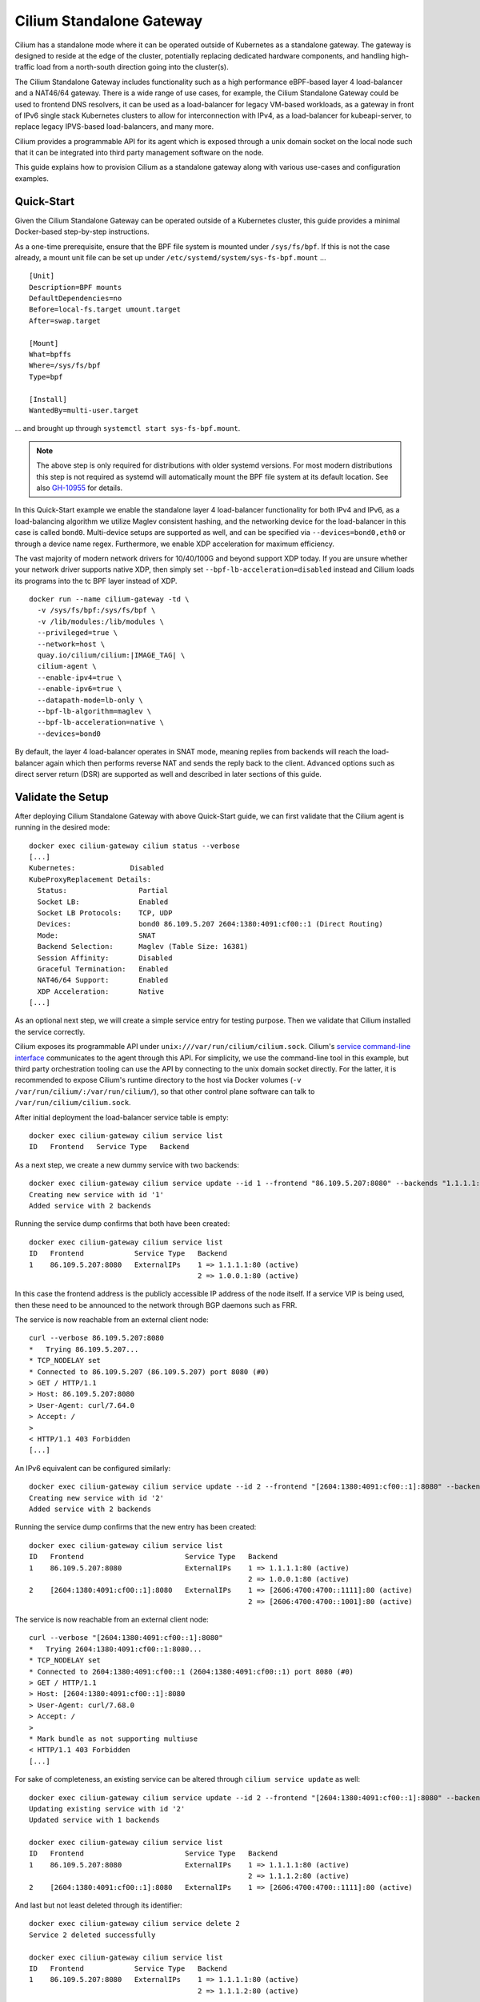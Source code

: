 .. only:: not (epub or latex or html)

    WARNING: You are looking at unreleased Cilium documentation.
    Please use the official rendered version released here:
    https://docs.cilium.io

.. _standalone-gateway:

*************************
Cilium Standalone Gateway
*************************

Cilium has a standalone mode where it can be operated outside of Kubernetes
as a standalone gateway. The gateway is designed to reside at the edge of the
cluster, potentially replacing dedicated hardware components, and handling
high-traffic load from a north-south direction going into the cluster(s).

The Cilium Standalone Gateway includes functionality such as a high performance
eBPF-based layer 4 load-balancer and a NAT46/64 gateway. There is a wide range
of use cases, for example, the Cilium Standalone Gateway could be used to
frontend DNS resolvers, it can be used as a load-balancer for legacy VM-based
workloads, as a gateway in front of IPv6 single stack Kubernetes clusters to
allow for interconnection with IPv4, as a load-balancer for kubeapi-server, to
replace legacy IPVS-based load-balancers, and many more.

Cilium provides a programmable API for its agent which is exposed through a
unix domain socket on the local node such that it can be integrated into
third party management software on the node.

This guide explains how to provision Cilium as a standalone gateway along with
various use-cases and configuration examples.

Quick-Start
===========

Given the Cilium Standalone Gateway can be operated outside of a Kubernetes
cluster, this guide provides a minimal Docker-based step-by-step instructions.

As a one-time prerequisite, ensure that the BPF file system is mounted under
``/sys/fs/bpf``. If this is not the case already, a mount unit file can be set
up under ``/etc/systemd/system/sys-fs-bpf.mount`` ...

.. parsed-literal::

   [Unit]
   Description=BPF mounts
   DefaultDependencies=no
   Before=local-fs.target umount.target
   After=swap.target

   [Mount]
   What=bpffs
   Where=/sys/fs/bpf
   Type=bpf

   [Install]
   WantedBy=multi-user.target

... and brought up through ``systemctl start sys-fs-bpf.mount``.

.. note::

  The above step is only required for distributions with older systemd versions.
  For most modern distributions this step is not required as systemd will
  automatically mount the BPF file system at its default location. See also
  `GH-10955 <https://github.com/cilium/cilium/issues/10955>`_ for details.

In this Quick-Start example we enable the standalone layer 4 load-balancer
functionality for both IPv4 and IPv6, as a load-balancing algorithm we
utilize Maglev consistent hashing, and the networking device for the
load-balancer in this case is called ``bond0``. Multi-device setups are
supported as well, and can be specified via ``--devices=bond0,eth0`` or
through a device name regex. Furthermore, we enable XDP acceleration for
maximum efficiency.

The vast majority of modern network drivers for 10/40/100G and beyond support
XDP today. If you are unsure whether your network driver supports native XDP,
then simply set ``--bpf-lb-acceleration=disabled`` instead and Cilium loads
its programs into the tc BPF layer instead of XDP.

.. parsed-literal::

   docker run --name cilium-gateway -td \\
     -v /sys/fs/bpf:/sys/fs/bpf \\
     -v /lib/modules:/lib/modules \\
     --privileged=true \\
     --network=host \\
     quay.io/cilium/cilium:|IMAGE_TAG| \\
     cilium-agent \\
     --enable-ipv4=true \\
     --enable-ipv6=true \\
     --datapath-mode=lb-only \\
     --bpf-lb-algorithm=maglev \\
     --bpf-lb-acceleration=native \\
     --devices=bond0

By default, the layer 4 load-balancer operates in SNAT mode, meaning replies from
backends will reach the load-balancer again which then performs reverse NAT and
sends the reply back to the client. Advanced options such as direct server return
(DSR) are supported as well and described in later sections of this guide.

Validate the Setup
==================

After deploying Cilium Standalone Gateway with above Quick-Start guide, we can first
validate that the Cilium agent is running in the desired mode:

.. parsed-literal::

   docker exec cilium-gateway cilium status --verbose
   [...]
   Kubernetes:             Disabled
   KubeProxyReplacement Details:
     Status:                 Partial
     Socket LB:              Enabled
     Socket LB Protocols:    TCP, UDP
     Devices:                bond0 86.109.5.207 2604:1380:4091:cf00::1 (Direct Routing)
     Mode:                   SNAT
     Backend Selection:      Maglev (Table Size: 16381)
     Session Affinity:       Disabled
     Graceful Termination:   Enabled
     NAT46/64 Support:       Enabled
     XDP Acceleration:       Native
   [...]

As an optional next step, we will create a simple service entry for testing purpose.
Then we validate that Cilium installed the service correctly.

Cilium exposes its programmable API under ``unix:///var/run/cilium/cilium.sock``.
Cilium's `service command-line interface <https://github.com/cilium/cilium/blob/master/cilium/cmd/service_update.go>`_
communicates to the agent through this API. For simplicity, we use the
command-line tool in this example, but third party orchestration tooling can use
the API by connecting to the unix domain socket directly. For the latter, it is
recommended to expose Cilium's runtime directory to the host via Docker volumes
(``-v /var/run/cilium/:/var/run/cilium/``), so that other control plane software
can talk to ``/var/run/cilium/cilium.sock``.

After initial deployment the load-balancer service table is empty:

.. parsed-literal::

  docker exec cilium-gateway cilium service list
  ID   Frontend   Service Type   Backend

As a next step, we create a new dummy service with two backends:

.. parsed-literal::

  docker exec cilium-gateway cilium service update --id 1 --frontend "86.109.5.207:8080" --backends "1.1.1.1:80,1.0.0.1:80" --k8s-external
  Creating new service with id '1'
  Added service with 2 backends

Running the service dump confirms that both have been created:

.. parsed-literal::

  docker exec cilium-gateway cilium service list
  ID   Frontend            Service Type   Backend
  1    86.109.5.207:8080   ExternalIPs    1 => 1.1.1.1:80 (active)
                                          2 => 1.0.0.1:80 (active)

In this case the frontend address is the publicly accessible IP address of
the node itself. If a service VIP is being used, then these need to be
announced to the network through BGP daemons such as FRR.

The service is now reachable from an external client node:

.. parsed-literal::

  curl --verbose 86.109.5.207:8080
  *   Trying 86.109.5.207...
  * TCP_NODELAY set
  * Connected to 86.109.5.207 (86.109.5.207) port 8080 (#0)
  > GET / HTTP/1.1
  > Host: 86.109.5.207:8080
  > User-Agent: curl/7.64.0
  > Accept: */*
  >
  < HTTP/1.1 403 Forbidden
  [...]

An IPv6 equivalent can be configured similarly:

.. parsed-literal::

  docker exec cilium-gateway cilium service update --id 2 --frontend "[2604:1380:4091:cf00::1]:8080" --backends "[2606:4700:4700::1111]:80,[2606:4700:4700::1001]:80" --k8s-external
  Creating new service with id '2'
  Added service with 2 backends

Running the service dump confirms that the new entry has been created:

.. parsed-literal::

  docker exec cilium-gateway cilium service list
  ID   Frontend                        Service Type   Backend
  1    86.109.5.207:8080               ExternalIPs    1 => 1.1.1.1:80 (active)
                                                      2 => 1.0.0.1:80 (active)
  2    [2604:1380:4091:cf00::1]:8080   ExternalIPs    1 => [2606:4700:4700::1111]:80 (active)
                                                      2 => [2606:4700:4700::1001]:80 (active)

The service is now reachable from an external client node:

.. parsed-literal::

  curl --verbose "[2604:1380:4091:cf00::1]:8080"
  *   Trying 2604:1380:4091:cf00::1:8080...
  * TCP_NODELAY set
  * Connected to 2604:1380:4091:cf00::1 (2604:1380:4091:cf00::1) port 8080 (#0)
  > GET / HTTP/1.1
  > Host: [2604:1380:4091:cf00::1]:8080
  > User-Agent: curl/7.68.0
  > Accept: */*
  >
  * Mark bundle as not supporting multiuse
  < HTTP/1.1 403 Forbidden
  [...]

For sake of completeness, an existing service can be altered through ``cilium service update``
as well:

.. parsed-literal::

  docker exec cilium-gateway cilium service update --id 2 --frontend "[2604:1380:4091:cf00::1]:8080" --backends "[2606:4700:4700::1111]:80" --k8s-external
  Updating existing service with id '2'
  Updated service with 1 backends

  docker exec cilium-gateway cilium service list
  ID   Frontend                        Service Type   Backend
  1    86.109.5.207:8080               ExternalIPs    1 => 1.1.1.1:80 (active)
                                                      2 => 1.1.1.2:80 (active)
  2    [2604:1380:4091:cf00::1]:8080   ExternalIPs    1 => [2606:4700:4700::1111]:80 (active)

And last but not least deleted through its identifier:

.. parsed-literal::

  docker exec cilium-gateway cilium service delete 2
  Service 2 deleted successfully

  docker exec cilium-gateway cilium service list
  ID   Frontend            Service Type   Backend
  1    86.109.5.207:8080   ExternalIPs    1 => 1.1.1.1:80 (active)
                                          2 => 1.1.1.2:80 (active)

Each of these operations communicate to the agent through its programmable API
which for third party integrations can be used directly.

This concludes the initial bootstrapping. More advanced configuration options
for the Cilium Standalone Gateway can be found in subsequent sections below.

Advanced Configuration
======================

The Cilium Standalone Gateway offers various load-balancer configuration options
as well as NAT46/64 gateway features. Each of the features are also supported under
XDP in order to sustain high packet rates such that the Cilium Standalone Gateway
can be used to handle north-south type traffic. The NAT46/64 gateway has been
implemented with the goal to ease deployment of IPv6 single stack clusters in
Kubernetes.

Layer 4 Load-Balancer
---------------------

This section covers load-balancer-specific configuration, use-cases, and
discussions.

Direct Server Return (DSR)
~~~~~~~~~~~~~~~~~~~~~~~~~~

By default, Cilium's load-balancer implementation operates in SNAT mode. That is,
when node-external traffic arrives which is destined to a service VIP, then the
node is redirecting the request to the remote backend on its behalf by performing
SNAT. This does not require any additional MTU changes. The cost is that replies
from the backend need to make the extra hop back to the load-balancer node to
perform the reverse SNAT translation before returning the packet directly
to the external client. Additionally, the original client IP is not preserved at
the time the packet reaches the backend. The SNAT mode has been used in the
Quick-Start example above.

The extra hop on the reply can be avoided through Direct Server Return (DSR) where
the backend replies directly to the external client. The Cilium Standalone Gateway
supports IPIP and IP6IP6 encapsulation for DSR such that it can be used as a `drop-in
replacement <https://cilium.io/blog/2022/04/12/cilium-standalone-L4LB-XDP/>`_ for
existing setups relying on netfilter/IPVS or dedicated hardware load-balancers with
IPIP encapsulation support. While the SNAT mode is the most straight forward mode
to configure and run and there are no underlying constraints on the network, the
DSR mode might have limitations with regards to the underlying fabric when run off-prem
in cloud provider networks.

The original Quick-Start example has been slightly modified to run in DSR mode:

.. parsed-literal::

   docker run --name cilium-gateway -td \\
     -v /sys/fs/bpf:/sys/fs/bpf \\
     -v /lib/modules:/lib/modules \\
     --privileged=true \\
     --network=host \\
     quay.io/cilium/cilium:|IMAGE_TAG| \\
     cilium-agent \\
     --enable-ipv4=true \\
     --enable-ipv6=true \\
     --datapath-mode=lb-only \\
     --bpf-lb-algorithm=maglev \\
     --bpf-lb-acceleration=native \\
     --bpf-lb-mode=dsr \\
     --bpf-lb-dsr-dispatch=ipip \\
     --devices=bond0

In this case the original packet will be preserved in the inner header, and therefore this
mechanism preserves the original client IP address all the way to the backend nodes. The
outer IP header will contain the load-balancer address as a source address and the selected
backend address as a destination address.

TODO:
      --bpf-lb-dsr-l4-xlate string                              BPF load balancing DSR L4 DNAT method for IPIP ("frontend", "backend") (default "frontend")



RSS Steering
~~~~~~~~~~~~

Given the outer IP header becomes fairly static with DSR, RSS-steering on backend nodes
could perform sub-optimal if network adapters cannot parse deeper into IPIP/IP6IP6 headers
to gain more entropy. In such cases the load-balancer can be configured to hash L3/L4
information from the inner packet into an outer source IP address which can be configured
with a custom well-known IP prefix.

.. parsed-literal::

   docker run --name cilium-gateway -td \\
     -v /sys/fs/bpf:/sys/fs/bpf \\
     -v /lib/modules:/lib/modules \\
     --privileged=true \\
     --network=host \\
     quay.io/cilium/cilium:|IMAGE_TAG| \\
     cilium-agent \\
     --enable-ipv4=true \\
     --enable-ipv6=true \\
     --datapath-mode=lb-only \\
     --bpf-lb-algorithm=maglev \\
     --bpf-lb-acceleration=native \\
     --bpf-lb-mode=dsr \\
     --bpf-lb-dsr-dispatch=ipip \\
     --bpf-lb-rss-ipv4-src-cidr=192.168.0.0/16 \\
     --bpf-lb-rss-ipv6-src-cidr=fd00::/96 \\
     --devices=bond0

In this example, the outer source IPv4 contains a ``192.168.0.0/16`` prefix and the last
two quads are populated based on the hash of the inner packet. Similarly for IPv6, the
source address holds a prefix of ``fd00::/96`` where the remaining 32 bits are populated
based on the hash of the inner packet. The static prefix vs dynamic number of bits can be
selected flexibly in order to accommodate for ACLs in the underlying network.

Path MTU Discovery
~~~~~~~~~~~~~~~~~~

Given the IPIP/IP6IP6 encapsulation reduces the available MTU from the load-balancer to
the node with the backend, Cilium supports client-side PMTU discovery. Meaning, the
load-balancer responds with an IPv4 ICMP ``destination unreachable`` message with sub-type
``fragmentation needed``, so that clients are able to cache this path information and
to adjust their packet sizes for future transmissions. The IPv6 counterpart emits an
ICMPv6 ``Packet Too Big`` message back to the sender. Both is auto-enabled under XDP
mode.

Maglev Consistent Hashing
~~~~~~~~~~~~~~~~~~~~~~~~~

Cilium's eBPF load-balancer supports consistent hashing by implementing a variant
of `the Maglev paper <https://storage.googleapis.com/pub-tools-public-publication-data/pdf/44824.pdf>`_
hashing for backend selection. This option is selected through ``--bpf-lb-algorithm=maglev``
and is in contrast to the default ``--bpf-lb-algorithm=random`` setting, which is picking
a random backend for a new connection.

Maglev improves resiliency in case of failures and provides better load-balancing
properties as adding more load-balancers to a load-balancer group will make consistent
backend selection throughout the group for a given 5-tuple without having to
synchronize state with each group member. Therefore it is in particular suited
for handling inbound north-south traffic with ECMP-based load-balancing in front.

Similarly, upon backend removal the Maglev backend lookup tables are reprogrammed with
minimal disruption for unrelated backends, for example, depending on the configuration,
at most 1% difference in the reassignments for the given service.

The ``--bpf-lb-maglev-hash-seed`` option is recommended to be set in order for Cilium
to not rely on the fixed built-in seed. The seed is a base64-encoded 12 byte-random
number, and can be generated once through ``head -c12 /dev/urandom | base64 -w0``,
for example. If you have a group of load-balancers which all share the same set of
services and backends, then every instance in that group must use the same hash
seed for Maglev to work. Small example generated once which is later used for the
subsequent Cilium configuration:

.. parsed-literal::

   SEED=$(head -c12 /dev/urandom | base64 -w0)
   echo $SEED
   DFTTgNYuodmggDl6

The ``--bpf-lb-maglev-table-size`` option specifies the size of the Maglev lookup
table for each single service. See details in the `Maglev <https://storage.googleapis.com/pub-tools-public-publication-data/pdf/44824.pdf>`__
paper for the table size (``M``). Cilium uses a default size of ``16381`` for ``M``.

The below deployment example based upon the original Quick-Start one is setting the
Maglev table size to ``65521`` to allow for ``~650`` maximum backends for a given
service (with the property of at most 1% difference on backend reassignments). It
also initializes the table with the prior generated hash seed:

.. parsed-literal::

   docker run --name cilium-gateway -td \\
     -v /sys/fs/bpf:/sys/fs/bpf \\
     -v /lib/modules:/lib/modules \\
     --privileged=true \\
     --network=host \\
     quay.io/cilium/cilium:|IMAGE_TAG| \\
     cilium-agent \\
     --enable-ipv4=true \\
     --enable-ipv6=true \\
     --datapath-mode=lb-only \\
     --bpf-lb-algorithm=maglev \\
     --bpf-lb-maglev-table-size=65521 \\
     --bpf-lb-maglev-hash-seed=DFTTgNYuodmggDl6 \\
     --bpf-lb-acceleration=native \\
     --devices=bond0

The Maglev selection consumes significantly more memory due to the needed lookup tables.
If the use case for Cilium Standalone Gateway is to just act as a proxy for translating
from one service VIP to another service VIP (e.g. IPv4 to IPv6 one) such that per service
only one backend is required, then sticking with the Random mode (default) is sufficient.

Introspecting the raw Maglev lookup tables from BPF side can be achieved through
``docker exec cilium-gateway cilium bpf lb maglev list``.

Backend State Management
~~~~~~~~~~~~~~~~~~~~~~~~

For maintenance, quarantining or other purposes it can be necessary to drain traffic
from a given backend. In such case, the load-balancer will not consider those backends
for traffic forwarding, meaning, they are excluded for new connections. Ongoing connections
are still kept in-tact until a backend is removed from the given service entirely. Once
the backend is removed from the service, then (still) ongoing traffic will be dropped.

The backend state is presented in the service dump, and can be one of ``active`` (default),
``terminating``, ``quarantined``, ``maintenance``:

.. parsed-literal::

  docker exec cilium-gateway cilium service list
  ID   Frontend            Service Type   Backend
  1    86.109.5.207:8080   ExternalIPs    1 => 1.1.1.1:80 (active)
                                          2 => 1.1.1.2:80 (active)

Semantically the three states ``terminating``, ``quarantined`` and ``maintenance`` are
the same and all of them exclude the provided backend for new connections. However, third
party software built on top of this framework may use them for different purposes:

- ``quarantined``: An out-of-band health checking mechanism determined that the backend
  was flaky, and therefore briefly puts the backend out of service.
- ``maintenance``: The backend is taken out of service for maintenance purpose such as
  for updating the backend software.
- ``terminating``: The backend is taken out of service indefinitely.

States can transition from:

- ``active`` into ``terminating``, ``quarantined`` or ``maintenance``
- ``quarantined`` into ``active`` or ``terminating``
- ``maintenance`` into ``active``
- ``terminating`` is a final state

The above backend state management is supported for both Random and Maglev backend selection.

The state for a given backend can be updated as follows:

.. parsed-literal::

  docker exec cilium-gateway cilium service update --backends 1.1.1.2:80 --states maintenance
  Updating backend states
  Updated service with 1 backends

  docker exec cilium-gateway cilium service list
  ID   Frontend            Service Type   Backend
  1    86.109.5.207:8080   ExternalIPs    1 => 1.1.1.1:80 (active)
                                          2 => 1.1.1.2:80 (maintenance)

The backend state is global, meaning, if a backend IP:port is part of multiple services,
then all of them are updated accordingly:

.. parsed-literal::

  docker exec cilium-gateway cilium service list
  ID   Frontend                        Service Type   Backend
  1    86.109.5.207:8080               ExternalIPs    1 => 1.1.1.1:80 (active)
                                                      2 => 1.1.1.2:80 (active)
  2    [2604:1380:4091:cf00::1]:8080   ExternalIPs    1 => 1.1.1.1:80 (active)
                                                      2 => 1.1.1.2:80 (active)

  docker exec cilium-gateway cilium service update --backends 1.1.1.2:80 --states maintenance
  Updating backend states
  Updated service with 1 backends

  docker exec cilium-gateway cilium service list
  ID   Frontend                        Service Type   Backend
  1    86.109.5.207:8080               ExternalIPs    1 => 1.1.1.1:80 (active)
                                                      2 => 1.1.1.2:80 (maintenance)
  2    [2604:1380:4091:cf00::1]:8080   ExternalIPs    1 => 1.1.1.1:80 (active)
                                                      2 => 1.1.1.2:80 (maintenance)

Moreover, the API also allows for batch-updates, that is, multiple backends can be updated
at once when needed:

.. parsed-literal::

  docker exec cilium-gateway cilium service update --backends 1.1.1.1:80,1.1.1.2:80 --states active
  Updating backend states
  Updated service with 2 backends

  docker exec cilium-gateway cilium service list
  ID   Frontend                        Service Type   Backend
  1    86.109.5.207:8080               ExternalIPs    1 => 1.1.1.1:80 (active)
                                                      2 => 1.1.1.2:80 (active)
  2    [2604:1380:4091:cf00::1]:8080   ExternalIPs    1 => 1.1.1.1:80 (active)
                                                      2 => 1.1.1.2:80 (active)

Backend Weights
~~~~~~~~~~~~~~~

Weighted backend selection is supported and in particular useful for scenarios
such as canary testing of backend applications.

Without explicitly specifying a backend weight for a service, all backends have
a weight of ``1`` by default. The weight value can range from ``0`` up to ``255``.
Further, the backend weight is not a global property such as the backend state,
but rather a per service property. Meaning, a given backend can have different
weights for different services.

The following example doubles the weight of the first backend. Meaning, the first
backend receives a weight value of ``2``, the second backend a weight of ``1``.
The sum of all weights is ``3``, therefore, assuming random, equally distributed
client source tuples, ``2/3`` (66%) of traffic will be routed to the first and
``1/3`` (33%) of traffic will be routed to the second backend:

.. parsed-literal::

  docker exec cilium-gateway cilium service update --id 1 --frontend "86.109.5.207:8080" --backends "1.1.1.1:80,1.1.1.2:80" --backend-weights 2,1 --k8s-external
  Updating existing service with id '1'
  Updated service with 2 backends

For a canary deployment of the second backend, a combination of ``--backend-weights 95,5``
could be used to load-balance 5% of traffic assuming random, equally distributed
client source tuples.

The backend weights can be adjusted on the fly without disrupting ongoing connections.

From the service dump command-line interface side, the weights details are currently
exposed through the ``yaml`` or ``json`` dump:

.. parsed-literal::

  docker exec cilium-gateway cilium service list -o=yaml
  [...]
  status:
    realized:
      backendaddresses:
      - ip: 1.1.1.1
        nodename: ""
        port: 80
        preferred: false
        state: active
        weight: 2
      - ip: 1.1.1.2
        nodename: ""
        port: 80
        preferred: false
        state: active
        weight: 1
  [...]

Backend Probe
~~~~~~~~~~~~~

Neighbor Management
~~~~~~~~~~~~~~~~~~~

PCAP Recorder
~~~~~~~~~~~~~

NAT46 Gateway
-------------

The Cilium Standalone Gateway supports both NAT46 and NAT64 with the primary
goal to ease deployment of IPv6 single stack Kubernetes clusters. Note that
NAT46/64 transformations were so far only possible through out-of-tree kernel
modules or userspace-only networking appliances. Cilium Standalone Gateway
implements NAT46 and NAT64 with the help of eBPF through a stock kernel,
therefore in general none of such workarounds are necessary anymore.

In this section here the primary focus is on NAT46. The main use-case for NAT46
is to connect external IPv4-based clients or workloads to an IPv6-only cluster.

In this guide we use Kubernetes clusters as an example, however, the gateway
can operate also in any other environment.

There are two options for operating the NAT46 Gateway, stateful and stateless.
Both have their own advantages and disadvantages which are discussed below.

The NAT46 and NAT64 gateway can be operated alongside the load-balancer. A
minimal configuration to enable the NAT46/64 gateway is as follows:

.. parsed-literal::

   docker run --name cilium-gateway -td \\
     -v /sys/fs/bpf:/sys/fs/bpf \\
     -v /lib/modules:/lib/modules \\
     --privileged=true \\
     --network=host \\
     quay.io/cilium/cilium:|IMAGE_TAG| \\
     cilium-agent \\
     --enable-ipv4=true \\
     --enable-ipv6=true \\
     --datapath-mode=lb-only \\
     --bpf-lb-acceleration=native \\
     --enable-nat46x64-gateway=true \\
     --devices=bond0

Stateful Gateway
~~~~~~~~~~~~~~~~

Consider an IPv6-only single stack Kubernetes cluster as the target for the NAT46
gateway to let external IPv4 traffic ingress into the pure IPv6-only cluster.

While the Kubernetes cluster itself is IPv6-only single stack, the Cilium Standalone
Gateway at the edge of the cluster is operating outside of Kubernetes realm as a dual
stack component given it needs to translate between IPv4 and IPv6.

Consider ``[2606:4700:4700::1111]:80`` as an example VIP:port which has been exposed
natively by the IPv6-only single stack Kubernetes as a ``LoadBalancer`` service.

The stateful NAT46 gateway then exposes an IPv4 VIP:port in order to then map it to
the IPv6 VIP:port as a 1:1 translation entry. Thus for IPv4 access, one gateway hop
is necessary.

.. parsed-literal::

  docker exec cilium-gateway cilium service update --id 1 --frontend "86.109.5.207:8080" --backends "[2606:4700:4700::1111]:80"  --k8s-external
  Creating new service with id '1'
  Added service with 1 backends

  docker exec cilium-gateway cilium service list
  ID   Frontend            Service Type   Backend
  1    86.109.5.207:8080   ExternalIPs    1 => [2606:4700:4700::1111]:80 (active)

The IPv6 cluster can then be accessed from an external IPv4 client:

.. parsed-literal::

  curl --verbose 86.109.5.207:8080
  *   Trying 86.109.5.207...
  * TCP_NODELAY set
  * Connected to 86.109.5.207 (86.109.5.207) port 8080 (#0)
  > GET / HTTP/1.1
  > Host: 86.109.5.207:8080
  > User-Agent: curl/7.64.0
  > Accept: */*
  >
  < HTTP/1.1 403 Forbidden
  [...]

In this case the frontend address is the publicly accessible IP address of
the gateway node itself. If a different IPv4 VIP is being used, then these
need to be announced to the network through BGP daemons such as FRR.

The NAT46 gateway node translates the original IPv4 inbound request to the
IPv6 VIP:port as a destination and masquerades the request with its own
IPv6 address as source such that replies are directed back to the NAT46
gateway node where it then reverse translates everything.

Packet flow diagram:

.. parsed-literal::

     Internet       │                    │  K8s IPv6 Cluster
                    │                    │
     ---------------+-----(request)------+---------->>>>>
     <<<<<----------+------(reply)-------+---------------
                    │                    │
    ┌──────────┐    │    ┌──────────┐    │    ┌──────────┐
    │External  │    │    │Cilium    │    │    │K8s Node  │
    │Client    │    │    │Standalone│    │    │          │
    │          │    │    │Gateway   │    │    │          │
    │          │    │    │          │    │    │          │
    │IPv4_C    │    │    │IPv4_G    │    │    │-         │
    │-         │    │    │IPv6_G    │    │    │IPv6_N    │
    └──────────┘    │    └──────────┘    │    └──────────┘
                    │    IPv4_S:pS4      │     IPv6_S:pS6
                    │                    │
    Legend:

     - IPv4_S:pS4 is the IPv4 service VIP:port on the gateway. IPv4_S
       can be the same as IPv4_G, but this is not required.
       If IPv4_S != IPv4_G, then IPv4_S needs to be announced via BGP.
     - IPv6_S:pS6 is the IPv6 service VIP:port for the LoadBalancer
       service. Port pS4 can be the same as pS6, but this is not
       required.
     - pC and pG denote the source port of the client and gateway node.
       Depending on masquerading they can be the same or mapped to a
       different port.

    Request:

     1.  IPv4_C:pC -> IPv4_S:pS4
     2.                       IPv6_G:pG -> IPv6_S:pS6
     3.                       IPv6_G:pG <- IPv6_S:pS6
     4.  IPv4_C:pC <- IPv4_S:pS4

This approach has the upside that:

- It's easy to configure and the NAT46 gateway node can even reside anywhere
  on the Internet.
- The exposed IPv4 VIP:port is completely decoupled from the Kubernetes
  cluster and the cluster does not need to have any awareness of the gateway.
- Features from the layer 4 load-balancer can be reused, and the gateway
  could load-balance across multiple IPv6 VIP:ports e.g. residing in different
  clusters.

This approach has the downside that:

- It's stateful due to the L4-based NAT translation/masquerading, and therefore
  high-availability/fail-over cannot be done transparently for ongoing connections.
- The original client's source IPv4 information is lost when requests reach
  the target cluster.
- Extra control plane operations are needed to program VIP to VIP mappings
  through the exposed API.

Stateless Gateway
~~~~~~~~~~~~~~~~~

For the stateless gateway example, we reuse the Kubernetes cluster with IPv6-only
single stack. The Cilium Standalone Gateway is again at the edge of the cluster,
operating outside of Kubernetes realm as the only dual stack component.

This time, the stateless gateway requires no extra configuration compared to the
stateful one. Consider an inbound request of ``1.2.3.4:port-a -> 5.6.7.8:port-b``
towards the gateway. The gateway will then L3-translate this IPv4 request into an
IPv6 request of format ``[64:ff9b::1.2.3.4]:port-a -> [64:ff9b::5.6.7.8]:port-b``
and forwards the packet into the Kubernetes cluster. The ``64:ff9b::/96`` is a
well-known IPv6 prefix dedicated for NAT46/64 translations.

The Kubernetes cluster itself must have a ``LoadBalancer`` service exposed to the
local network with a VIP:port of ``[64:ff9b::5.6.7.8]:port-b``. Such specific
``LoadBalancer`` service pools can for example be configured through using
Cilium for Kubernetes where :ref:`lb_ipam` pools can be defined for services.
The IPv4 encoded addresses for the ``64:ff9b::`` prefixed VIP must be a publicly
routable address.

In this case the service table is empty:

.. parsed-literal::

  docker exec cilium-gateway cilium service list
  ID   Frontend            Service Type   Backend
  [ empty ]

For the gateway, the publicly routable IPv4 frontend VIPs must be announced to the
network through BGP daemons such as FRR to attract traffic destined to them onto
the stateless gateway nodes.

The stateless gateway functionality is automatically engaged upon reception of
IPv4 traffic where the destination address is not targeted at the node itself.
If the gateway also exposes IPv4 VIP:port in its service table, then these are
served first. In fact, the stateful and stateless gateway can even be operated
at the same time.

Packet flow diagram:

.. parsed-literal::

     Internet       │                    │  K8s IPv6 Cluster
                    │                    │
     ---------------+-----(request)------+---------->>>>>
     <<<<<----------+------(reply)-------+---------------
                    │                    │
    ┌──────────┐    │    ┌──────────┐    │    ┌──────────┐
    │External  │    │    │Cilium    │    │    │K8s Node  │
    │Client    │    │    │Standalone│    │    │          │
    │          │    │    │Gateway   │    │    │          │
    │          │    │    │          │    │    │          │
    │IPv4_C    │    │    │IPv4_G    │    │    │-         │
    │-         │    │    │IPv6_G    │    │    │IPv6_N    │
    └──────────┘    │    └──────────┘    │    └──────────┘
                    │    IPv4_S:pS       │     IPv6_S:pS
                    │                    │
    Legend:

     - IPv6_S:pS is the IPv6 service VIP:port for the LoadBalancer
       service. IPv6_S must be crafted as [64:ff9b::IPv4_S] through
       a load-balancer IPAM pool in Kubernetes.
     - IPv4_S:pS is the IPv4 service VIP:port exposed to the outside
       world for IPv4 connectivity. It is likely that IPv4_S != IPv4_G,
       so IPv4_S needs to be announced via BGP.
     - pS denotes the source port of the service and is the same port
       for both IPv4_S:pS and IPv6_S:pS tuples.
     - pC denotes the source port of the client.

    Request:

     1.  IPv4_C:pC -> IPv4_S:pS
     2.                [64:ff9b::IPv4_C]:pC -> [64:ff9b::IPv4_S]:pS
     3.                [64:ff9b::IPv4_C]:pC <- [64:ff9b::IPv4_S]:pS
     4.  IPv4_C:pC <- IPv4_S:pS

This approach has the upside that:

- No extra control plane operations are needed for programming VIPs on the gateway
  node.
- The original client's source IPv4 information is preserved and encoded in the
  IPv6 source address. This allows for better analytics inside the cluster.
- It's stateless due to the L3-based NAT translation, and therefore suited for
  high-availability as fail-over can be done transparently for ongoing connections.

This approach has the downside that:

- Involved to set up and the NAT46 gateway node cannot reside anywhere on the
  Internet, but must be in the same network. This might only work for on-prem
  environments.
- The Kubernetes cluster needs cooperation, that is, specific ``64:ff9b::``-prefixed
  IPv6 ``LoadBalancer`` service addresses are needed, and a next hop route is
  needed on each cluster node to direct replies for all ``64:ff9b::/96``-destined
  traffic towards the gateway nodes for reverse translation.

Toy example on a Cilium Kubernetes cluster:

We configure a ``5.5.5.0/24`` service CIDR which all contain publicly routable
IPv4 addresses and embed this into a ``64:ff9b::`` prefix:

.. parsed-literal::

  apiVersion: "cilium.io/v2alpha1"
  kind: CiliumLoadBalancerIPPool
  metadata:
    name: "nat64-pool"
  spec:
    cidrs:
    - cidr: "64:ff9b::5.5.5.0/120"
    serviceSelector:
      matchLabels:
        color: red

Then, for the cluster a ``LoadBalancer`` service is created to pick an address from
this pool based on the matching ``color`` label:

.. parsed-literal::

  apiVersion: v1
  kind: Service
  metadata:
    name: nat64-service
    labels:
      color: red
  spec:
    selector:
      app: example
    type: LoadBalancer
    ports:
    - port: 1234

For the reply traffic on cluster nodes, a route needs to be installed such that
``64:ff9b::/96``-destined traffic is pushed towards the Cilium Standalone Gateway
residing under ``2604:1380:4091:cf00::1``:

.. parsed-literal::

   ip -6 r add 64:ff9b::/96 via 2604:1380:4091:cf00::1 dev eth0

Multi-path routes are supported as well given the gateway does not hold connection
state. In future, Cilium for Kubernetes will provide a CRD to ease this configuration.

On the Cilium Standalone Gateway, the CIDR of ``5.5.5.0/24`` needs to be announced
via BGP that it is reachable through the gateway node.

Assuming the service received an IPv6 address of ``64:ff9b::505:501``, it would
then correspond to an IPv4 address of ``5.5.5.1`` for the gateway.

From the client, the service can be reached now:

.. parsed-literal::

  curl --verbose 5.5.5.1
  *   Trying 5.5.5.1:80...
  * Connected to 5.5.5.1 (5.5.5.1) port 80 (#0)
  > GET / HTTP/1.1
  > Host: 5.5.5.1
  > User-Agent: curl/7.81.0
  > Accept: */*
  >
  * Mark bundle as not supporting multiuse
  < HTTP/1.1 200 OK
  [...]

NAT64 Gateway
-------------

In this section here the primary focus is on NAT64. The main use-case for NAT64
is to allow an IPv6-only cluster to connect to the outside world to IPv4 endpoints.

Again, in this guide we use Kubernetes clusters as an example, however, the gateway
can operate also with any other environment.

One additional component in the NAT64 case which is crucial for the cluster is DNS64.
There are `public DNS64 resolver <https://developers.google.com/speed/public-dns/docs/dns64>`_,
but also tools such as `CoreDNS support DNS64 <https://coredns.io/plugins/dns64/>`_.
The purpose of the DNS64 is that when asked for a domain's AAAA records but only
A records can be found, then the proxy synthesizes AAAA records from the A records.
The synthesized AAAA records have the IPv4 addresses encoded as ``[64:ff9b::IPv4]``.

There are two options for operating the NAT64 Gateway, stateful and stateless.
Both have their own advantages and disadvantages which are discussed below.

Both the NAT46 and NAT64 gateway can be operated alongside the load-balancer. The
minimal configuration needed to enable the NAT46/64 gateway is as follows:

.. parsed-literal::

   docker run --name cilium-gateway -td \\
     -v /sys/fs/bpf:/sys/fs/bpf \\
     -v /lib/modules:/lib/modules \\
     --privileged=true \\
     --network=host \\
     quay.io/cilium/cilium:|IMAGE_TAG| \\
     cilium-agent \\
     --enable-ipv4=true \\
     --enable-ipv6=true \\
     --datapath-mode=lb-only \\
     --bpf-lb-acceleration=native \\
     --enable-nat46x64-gateway=true \\
     --devices=bond0

Stateful Gateway
~~~~~~~~~~~~~~~~

Consider an IPv6-only single stack Kubernetes cluster as the target for the NAT64
gateway to allow the pure IPv6-only cluster to communicate with external IPv4
endpoints.

While the Kubernetes cluster itself is IPv6-only single stack, the Cilium Standalone
Gateway at the edge of the cluster is operating outside of Kubernetes realm as a dual
stack component given it needs to translate between IPv6 and IPv4.

The stateful gateway functionality is automatically engaged upon reception of
IPv6 traffic where the destination address is of type ``[64:ff9b::a.b.c.d]``
but the source address of the packet is a regular CIDR outside of the ``64:ff9b::/96``
range.

Packet flow diagram:

.. parsed-literal::

     Internet       │                    │  K8s IPv6 Cluster
                    │                    │
     <<<<<----------+-----(request)------+---------------
     ---------------+------(reply)-------+---------->>>>>
                    │                    │
    ┌──────────┐    │    ┌──────────┐    │    ┌──────────┐
    │External  │    │    │Cilium    │    │    │K8s Node  │
    │Endpoint  │    │    │Standalone│    │    │          │
    │          │    │    │Gateway   │    │    │          │
    │          │    │    │          │    │    │          │
    │IPv4_E    │    │    │IPv4_G    │    │    │-         │
    │-         │    │    │IPv6_G    │    │    │IPv6_NP   │
    └──────────┘    │    └──────────┘    │    └──────────┘
      foo.com       │                    │
                    │                    │
    Legend:

     - IPv6_NP is the regular IPv6 address of a node or Pod in the
       cluster which initiated the request. pNP denotes the
       corresponding source port.
     - IPv4_E:pE is the external IPv4 address:port.
     - pG denotes the source port of the gateway node. Depending on
       masquerading it can be the same as pNP or mapped to a different
       port when necessary.

    Step 1: DNS resolution:

     1. The K8s Node/Pod triggers a DNS resolution for foo.com
     2. The DNS resolver for the K8s cluster is a DNS64 capable resolver
     3. The AAAA request goes to the DNS64 proxy at the edge of the
        cluster. The DNS64 proxy is a dual stack component like the gateway.
     4. The DNS64 proxy translates the IPv6 AAAA request into an
        IPv4 A request.
     5. IPv4 A record with IPv4_E is returned to the DNS64 proxy as reply.
     6. The DNS64 proxy proxy translates the IPv4 A record into an
        IPv6 AAAA record with address [64:ff9b::IPv4_E].

    Step 2: Actual Request:

     1.                [64:ff9b::IPv4_E]:pE <- IPv6_NP:pNP
     2.  IPv4_E:pE <- IPv4_G:pG
     3.  IPv4_E:pE -> IPv4_G:pG
     4.                [64:ff9b::IPv4_E]:pE -> IPv6_NP:pNP

This approach has the upside that:

- This approach generically works for any IPv4 address returned/embedded
  from the AAAA record.
- It's easy to configure, the NAT64 gateway node does not need any special
  configuration for a given IPv4 destination.
- The Kubernetes cluster does not need any special node/Pod IPAM addressing
  and can just use regular IPv6 addresses as source address.

This approach has the downside that:

- It's stateful due to the L4-based NAT translation/masquerading, and therefore
  high-availability/fail-over cannot be done transparently for ongoing connections.
- The cluster needs to be configured with DNS64 in order to return ``64:ff9b::``-prefixed
  AAAA records.
- A next hop route is needed on each cluster node to direct replies for all
  ``64:ff9b::/96``-destined traffic towards the gateway nodes for translation.

Toy example on a cluster node:

.. parsed-literal::

  git clone --ipv6 https://github.com/cilium/cilium.git
  Cloning into 'cilium'...
  fatal: unable to access 'https://github.com/cilium/cilium.git/': Could not resolve host: github.com

Now with a DNS64 setup and a route to point ``64:ff9b::/96``-destined traffic towards
the Cilium Standalone Gateway residing under ``2604:1380:4091:cf00::1``:

.. parsed-literal::

   cat /etc/resolv.conf
   nameserver 2001:4860:4860::6464

   ip -6 r add 64:ff9b::/96 via 2604:1380:4091:cf00::1 dev eth0

The same command now succeeds:

.. parsed-literal::

  git clone --ipv6 https://github.com/cilium/cilium.git
  Cloning into 'cilium'...
  remote: Enumerating objects: 331311, done.
  remote: Counting objects: 100% (154/154), done.
  remote: Compressing objects: 100% (105/105), done.
  remote: Total 331311 (delta 86), reused 66 (delta 46), pack-reused 331157
  Receiving objects: 100% (331311/331311), 240.51 MiB | 22.48 MiB/s, done.
  Resolving deltas: 100% (240079/240079), done.

Independent of the above but related to NAT64, another use-case which is supported by
the Cilium Standalone Gateway would be to expose any IPv6 VIP:port and then map it to
an IPv4 VIP:port as a 1:1 translation entry. This is essentially similar to the stateful
NAT46 gateway just in reverse for NAT64.

The use-case here would be if an existing IPv4 single stack Kubernetes cluster must
be exposed to the outside world such that it becomes accessible for other IPv6 external
clients without having to migrate the IPv4 single stack Kubernetes cluster to a dual
stack one.

.. parsed-literal::

  docker exec cilium-gateway cilium service update --id 1 --frontend "[2604:1380:4091:cf00::1]:8080" --backends "1.1.1.1:80"  --k8s-external
  Creating new service with id '1'
  Added service with 1 backends

  docker exec cilium-gateway cilium service list
  ID   Frontend                        Service Type   Backend
  1    [2604:1380:4091:cf00::1]:8080   ExternalIPs    1 => 1.1.1.1:80 (active)

The IPv6 cluster can then access the IPv4 endpoint through the IPv6 service VIP:port:

.. parsed-literal::

  curl --verbose "[2604:1380:4091:cf00::1]:8080"
  *   Trying 2604:1380:4091:cf00::1:8080...
  * TCP_NODELAY set
  * Connected to 2604:1380:4091:cf00::1 (2604:1380:4091:cf00::1) port 8080 (#0)
  > GET / HTTP/1.1
  > Host: [2604:1380:4091:cf00::1]:8080
  > User-Agent: curl/7.68.0
  > Accept: */*
  >
  * Mark bundle as not supporting multiuse
  < HTTP/1.1 403 Forbidden
  [...]

In this case the frontend address is the publicly accessible IPv6 address of
the gateway node itself. If a different IPv6 VIP is being used, then these
need to be announced to the network through BGP daemons such as FRR.

Packet flow diagram:

.. parsed-literal::

     Internet       │                    │  K8s IPv4 Cluster
                    │                    │
     ---------------+-----(request)------+---------->>>>>
     <<<<<----------+------(reply)-------+---------------
                    │                    │
    ┌──────────┐    │    ┌──────────┐    │    ┌──────────┐
    │External  │    │    │Cilium    │    │    │K8s Node  │
    │Client    │    │    │Standalone│    │    │          │
    │          │    │    │Gateway   │    │    │          │
    │          │    │    │          │    │    │          │
    │IPv6_C    │    │    │IPv4_G    │    │    │-         │
    │-         │    │    │IPv6_G    │    │    │IPv4_N    │
    └──────────┘    │    └──────────┘    │    └──────────┘
                    │    IPv6_S:pS6      │     IPv4_S:pS4
                    │                    │
    Legend:

     - IPv6_S:pS6 is the IPv6 service VIP:port on the gateway. IPv6_S
       can be the same as IPv6_G, but this is not required.
       If IPv6_S != IPv6_G, then IPv6_S needs to be announced via BGP.
     - IPv4_S:pS4 is the IPv4 service VIP:port for the LoadBalancer
       service. Port pS6 can be the same as pS4, but this is not
       required.
     - pC and pG denote the source port of the client and gateway node.
       Depending on masquerading they can be the same or mapped to a
       different port.

    Request:

     1.  IPv6_C:pC -> IPv6_S:pS6
     2.                       IPv4_G:pG -> IPv4_S:pS4
     3.                       IPv4_G:pG <- IPv4_S:pS4
     4.  IPv6_C:pC <- IPv6_S:pS6

This approach has the same up- and downsides as the stateful NAT46 gateway.
Moreover, for this specific use-case, there is no alternative stateless
design possible.

Stateless Gateway
~~~~~~~~~~~~~~~~~

Again, consider an IPv6-only single stack Kubernetes cluster as the target for
the stateless NAT64 gateway to allow the pure IPv6-only cluster to communicate
with external IPv4 endpoints.

The stateless gateway functionality is automatically engaged upon reception of
IPv6 traffic where both source and destination addresses are of the
format ``[64:ff9b::a.b.c.d]``. The stateful and stateless gateway can even be
operated at the same time.

Packet flow diagram:

.. parsed-literal::

     Internet       │                    │  K8s IPv6 Cluster
                    │                    │
     <<<<<----------+-----(request)------+---------------
     ---------------+------(reply)-------+---------->>>>>
                    │                    │
    ┌──────────┐    │    ┌──────────┐    │    ┌──────────┐
    │External  │    │    │Cilium    │    │    │K8s Node  │
    │Endpoint  │    │    │Standalone│    │    │          │
    │          │    │    │Gateway   │    │    │          │
    │          │    │    │          │    │    │          │
    │IPv4_E    │    │    │IPv4_G    │    │    │-         │
    │-         │    │    │IPv6_G    │    │    │IPv6_NP1  │
    │          │    │    │          │    │    │IPv6_NP2  │
    └──────────┘    │    └──────────┘    │    └──────────┘
      foo.com       │                    │     IPv6_NP2 := [64:ff9b::IPv4_NP]
                    │                    │
    Legend:

     - IPv6_NP1 is the primary IPv6 address of a node or Pod in
       the cluster.
     - IPv6_NP2 is a secondary IPv6 address of a node or Pod in
       the cluster, which is used here to initiate the request.
     - While the node or Pod does not have any IPv4 address assigned,
       the IPv6_NP2 is constructed by an IPAM as [64:ff9b::IPv4_NP].
       The encoded IPv4_NP is a publicly routable adress. pNP denotes
       the corresponding source port.
     - IPv4_E:pE is the external IPv4 address:port.

    Step 1: DNS resolution (same steps as in earlier example):

     1. The K8s Node/Pod triggers a DNS resolution for foo.com
     2. The DNS resolver for the K8s cluster is a DNS64 capable resolver
     3. The AAAA request goes to the DNS64 proxy at the edge of the
        cluster. The DNS64 proxy is a dual stack component like the gateway.
     4. The DNS64 proxy translates the IPv6 AAAA request into an
        IPv4 A request.
     5. IPv4 A record with IPv4_E is returned to the DNS64 proxy as reply.
     6. The DNS64 proxy proxy translates the IPv4 A record into an
        IPv6 AAAA record with address [64:ff9b::IPv4_E].

    Step 2: Actual Request:

     1.                [64:ff9b::IPv4_E]:pE <- IPv6_NP2:pNP that is
                       [64:ff9b::IPv4_E]:pE <- [64:ff9b::IPv4_NP]:pNP
     2.  IPv4_E:pE <- IPv4_NP:pNP
     3.  IPv4_E:pE -> IPv4_NP:pNP
     4.                [64:ff9b::IPv4_E]:pE -> [64:ff9b::IPv4_NP]:pNP
               that is [64:ff9b::IPv4_E]:pE <- IPv6_NP2:pNP

This approach has the upside that:

- It's stateless due to the L3-based NAT translation, and therefore suited for
  high-availability as fail-over can be done transparently for ongoing connections.
- This approach also generically works for any IPv4 address returned/embedded
  from the AAAA record.

This approach has the downside that:

- Involved to set up. The Kubernetes cluster needs a special IPAM where nodes or Pods
  get a secondary IPv6 address in the form of ``[64:ff9b::IPv4_NP]``.
  The CNI needs to install a routing rule into Pods to select ``[64:ff9b::IPv4_NP]`` as
  a source address for all ``64:ff9b::/96``-destined traffic.
- Due to the ``[64:ff9b::IPv4_NP]`` format, the benefits of a highly scalable IPv6 IPAM
  may be limited since routable IPv4 CIDRs are needed. This may be less of a problem if
  not all Pods are in need for connecting to IPv4.
- A next hop route is needed on each cluster node to direct replies for all
  ``64:ff9b::/96``-destined traffic towards the gateway nodes for translation.
- The cluster needs to be configured with DNS64 in order to return ``64:ff9b::``-prefixed
  AAAA records.

Cilium for Kubernetes currently does not support such an IPAM mode where Pods
receive addressing from two different IPAM pools, but this is something that
is planned to resolve in next Cilium releases so that for Kubernetes this
scenario will be supported, too.

Tuning Considerations
---------------------

For optimal performance, we recommend the following:

    * Enable native XDP for the gateway: ``--bpf-lb-acceleration=native``
    * Enable faster access to clock for the gateway: ``--enable-bpf-clock-probe=true``
    * Have a recent, up-to-date kernel and consider building it
      with ``CONFIG_PREEMPT_NONE=y`` for server-type workloads.
    * Stop ``irqbalance`` and pin the NIC's RX/TX IRQs to CPUs with
      a 1:1 affinity mapping for maximum isolation/siloing. In case
      of multi-socket nodes, it is advisable to ensure to pin the IRQs
      to the NUMA node where the NIC slot is connected to in order to
      lower inter-node transfers and to use only local node memory.
    * If necessary, set the CPU governor to performance profile.
    * Consider larger map sizes than the default, depending on your
      scale needs. Please refer to the :ref:`bpf_map_limitations` guide.

Some of these are elaborated further on in our general :ref:`performance_tuning`
document.

Limitations
===========

The following limitations below apply at this point in time:

    * Cilium's eBPF load-balancer does not yet support XDP multi-buffer mode
      for supporting 9k MTUs.
    * Backend weights is currently only supported under Maglev and not yet
      Random mode.
    * Upon Cilium restart the backend weights are preserved as-is, however, the
      displayed weights value in the ``cilium service list`` json/yaml dump is
      currently not preserved and will display ``1``. See further details
      in `GH-18306 <https://github.com/cilium/cilium/pull/18306>`_. This does
      not affect operations in the datapath, however it is planned to get fixed.
    * PMTU discovery with ICMPv4/ICMPv6 replies is currently only supported
      under XDP mode.
    * Cilium's eBPF load-balancer does not support the SCTP transport protocol.
      Only TCP and UDP is supported as a transport for services at this point.

Further Readings
================

The following resources contain further details on the standalone gateway or
related features and functionality:

- `XDP-based Standalone Load Balancer
  <https://cilium.io/blog/2021/05/20/cilium-110/#standalonelb>`_
  (Cilium 1.10 release announcement)
- `Cilium Standalone Layer 4 Load Balancer XDP
  <https://cilium.io/blog/2022/04/12/cilium-standalone-L4LB-XDP/>`_
- `NAT46/NAT64 support for Load Balancer
  <https://isovalent.com/blog/post/cilium-release-112/#nat46-nat64>`_
- `Cilium Standalone XDP L4 Load Balancer
  <https://www.youtube.com/watch?v=0YqF45Kaapo&t=7259s>`_
  (eBPF Summit 2022)
- `100Gbit/s Clusters With Cilium: Building Tomorrow’s Networking Data Plane
  <https://sched.co/182DB>`_
- `Graceful Backend Termination
  <https://isovalent.com/blog/post/cilium-release-112/#quarantining>`_
- `Managed IPv4/IPv6 Neighbor Discovery
  <https://isovalent.com/blog/post/2021-12-release-111/#managed-ipv4-ipv6-discovery>`_
- `XDP Multi-Device Load-Balancer Support
  <https://isovalent.com/blog/post/2021-12-release-111/#xdp-multi-dev>`_
- `Transparent XDP Bonding Support
  <https://isovalent.com/blog/post/2021-12-release-111/#transparent-xdp-bonding-support>`_
- `eCHO Episode 9: XDP and Load Balancing
  <https://www.youtube.com/watch?v=OIyPm6K4ooY>`_
